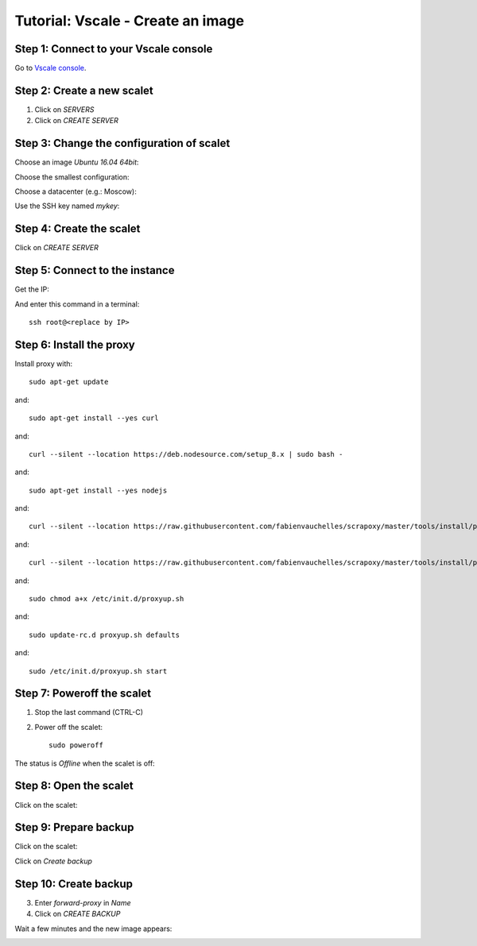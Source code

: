 ==================================
Tutorial: Vscale - Create an image
==================================


Step 1: Connect to your Vscale console
======================================

Go to `Vscale console`_.


Step 2: Create a new scalet
===========================

1. Click on *SERVERS*
2. Click on *CREATE SERVER*

.. image:: step_1.jpg


Step 3: Change the configuration of scalet
==========================================

Choose an image *Ubuntu 16.04 64bit*:

.. image:: step_2a.jpg


Choose the smallest configuration:

.. image:: step_2b.jpg


Choose a datacenter (e.g.: Moscow):

.. image:: step_2c.jpg


Use the SSH key named *mykey*:

.. image:: step_2d.jpg


Step 4: Create the scalet
=========================

Click on *CREATE SERVER*

.. image:: step_3.jpg


Step 5: Connect to the instance
===============================

Get the IP:

.. image:: step_4.jpg

And enter this command in a terminal::

    ssh root@<replace by IP>



Step 6: Install the proxy
=========================

Install proxy with::

    sudo apt-get update

and::

    sudo apt-get install --yes curl

and::

    curl --silent --location https://deb.nodesource.com/setup_8.x | sudo bash -

and::

    sudo apt-get install --yes nodejs

and::

    curl --silent --location https://raw.githubusercontent.com/fabienvauchelles/scrapoxy/master/tools/install/proxy.js | sudo tee /root/proxy.js > /dev/null

and::

    curl --silent --location https://raw.githubusercontent.com/fabienvauchelles/scrapoxy/master/tools/install/proxyup.sh | sudo tee /etc/init.d/proxyup.sh > /dev/null

and::

    sudo chmod a+x /etc/init.d/proxyup.sh

and::

    sudo update-rc.d proxyup.sh defaults

and::

    sudo /etc/init.d/proxyup.sh start


Step 7: Poweroff the scalet
===========================

1. Stop the last command (CTRL-C)
2. Power off the scalet::

    sudo poweroff


The status is *Offline* when the scalet is off:

.. image:: step_5.jpg


Step 8: Open the scalet
=======================

Click on the scalet:

.. image:: step_6.jpg


Step 9: Prepare backup
======================

Click on the scalet:

.. image:: step_6.jpg


Click on *Create backup*

.. image:: step_7.jpg


Step 10: Create backup
======================

3. Enter *forward-proxy* in *Name*
4. Click on *CREATE BACKUP*

.. image:: step_8.jpg


Wait a few minutes and the new image appears:

.. image:: step_9.jpg


.. _`Vscale console`: https://vscale.io/panel
